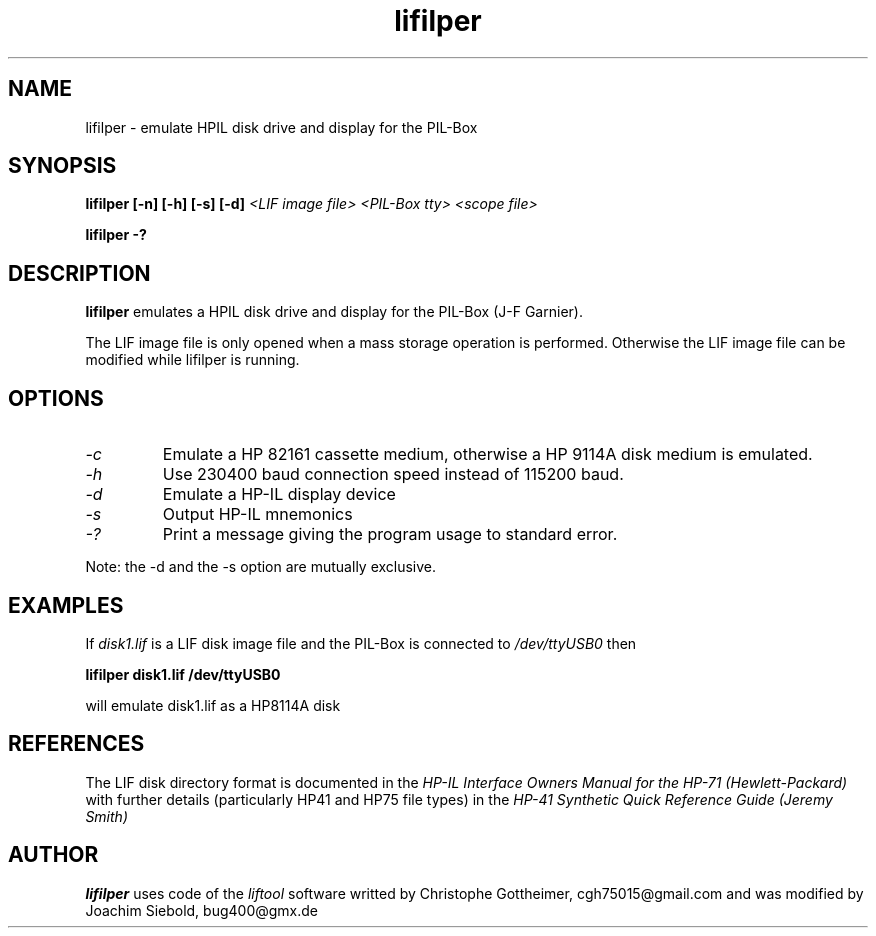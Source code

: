.TH lifilper 1 26-Oct-2014 "LIF Utilities" "LIF Utilities"
.SH NAME
lifilper \- emulate HPIL disk drive and display for the PIL-Box
.SH SYNOPSIS
.B lifilper [\-n] [\-h] [\-s] [\-d] 
.I <LIF image file>
.I <PIL-Box tty>
.I <scope file>
.PP
.B lifilper \-?
.SH DESCRIPTION
.B lifilper
emulates a HPIL disk drive and display for the PIL-Box (J-F Garnier).
.PP
The LIF image file is only opened when a mass storage operation is performed. Otherwise the LIF image file can be modified while lifilper is running.
.SH OPTIONS
.TP
.I \-c
Emulate a HP 82161 cassette medium, otherwise a HP 9114A disk medium is
emulated.
.TP
.I \-h
Use 230400 baud connection speed instead of 115200 baud.
.TP
.I \-d
Emulate a HP-IL display device
.TP
.I \-s
Output HP-IL mnemonics
.TP
.I \-?
Print a message giving the program usage to standard error.
.PP
Note: the \-d and the \-s option are mutually exclusive.
.SH EXAMPLES
If 
.I disk1.lif
is a LIF disk image file and the PIL-Box is connected to
.I /dev/ttyUSB0
then
.PP
.B lifilper  disk1.lif /dev/ttyUSB0
.PP
will emulate disk1.lif as a HP8114A disk
.SH REFERENCES
The LIF disk directory format is documented in the
.I HP\-IL Interface Owners Manual for the HP\-71 (Hewlett\-Packard)
with further details (particularly HP41 and HP75 file types) in the 
.I HP\-41 Synthetic Quick Reference Guide (Jeremy Smith)
.SH AUTHOR
.B lifilper
uses code of the
.I liftool
software writted by  Christophe Gottheimer, cgh75015@gmail.com and
was modified by Joachim Siebold, bug400@gmx.de
